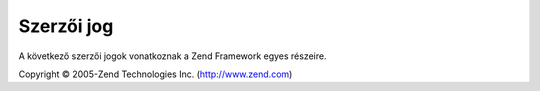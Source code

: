 .. _copyrights:

***********
Szerzői jog
***********

A következő szerzői jogok vonatkoznak a Zend Framework egyes részeire.

Copyright © 2005-Zend Technologies Inc. (`http://www.zend.com`_)



.. _`http://www.zend.com`: http://www.zend.com
